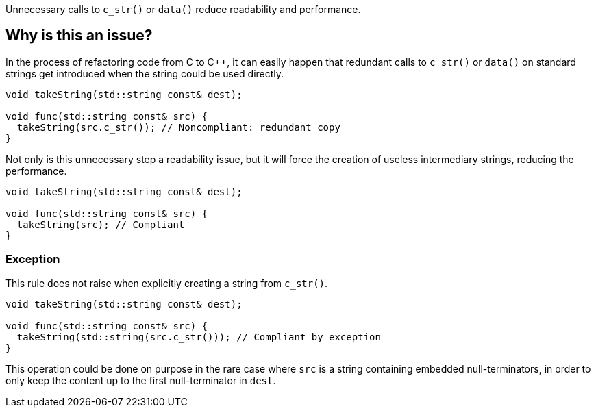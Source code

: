 Unnecessary calls to `c_str()` or `data()` reduce readability and performance.

== Why is this an issue?

In the process of refactoring code from C to C++, it can easily happen that redundant calls to `c_str()` or `data()` on standard strings get introduced when the string could be used directly.

[source,cpp,diff-id=1,diff-type=noncompliant]
----
void takeString(std::string const& dest);

void func(std::string const& src) {
  takeString(src.c_str()); // Noncompliant: redundant copy
}
----

Not only is this unnecessary step a readability issue, but it will force the creation of useless intermediary strings, reducing the performance.

[source,cpp,diff-id=1,diff-type=compliant]
----
void takeString(std::string const& dest);

void func(std::string const& src) {
  takeString(src); // Compliant
}
----

=== Exception

This rule does not raise when explicitly creating a string from `c_str()`.

[source,cpp]
----
void takeString(std::string const& dest);

void func(std::string const& src) {
  takeString(std::string(src.c_str())); // Compliant by exception
}
----

This operation could be done on purpose in the rare case where `src` is a string containing embedded null-terminators, in order to only keep the content up to the first null-terminator in `dest`.

